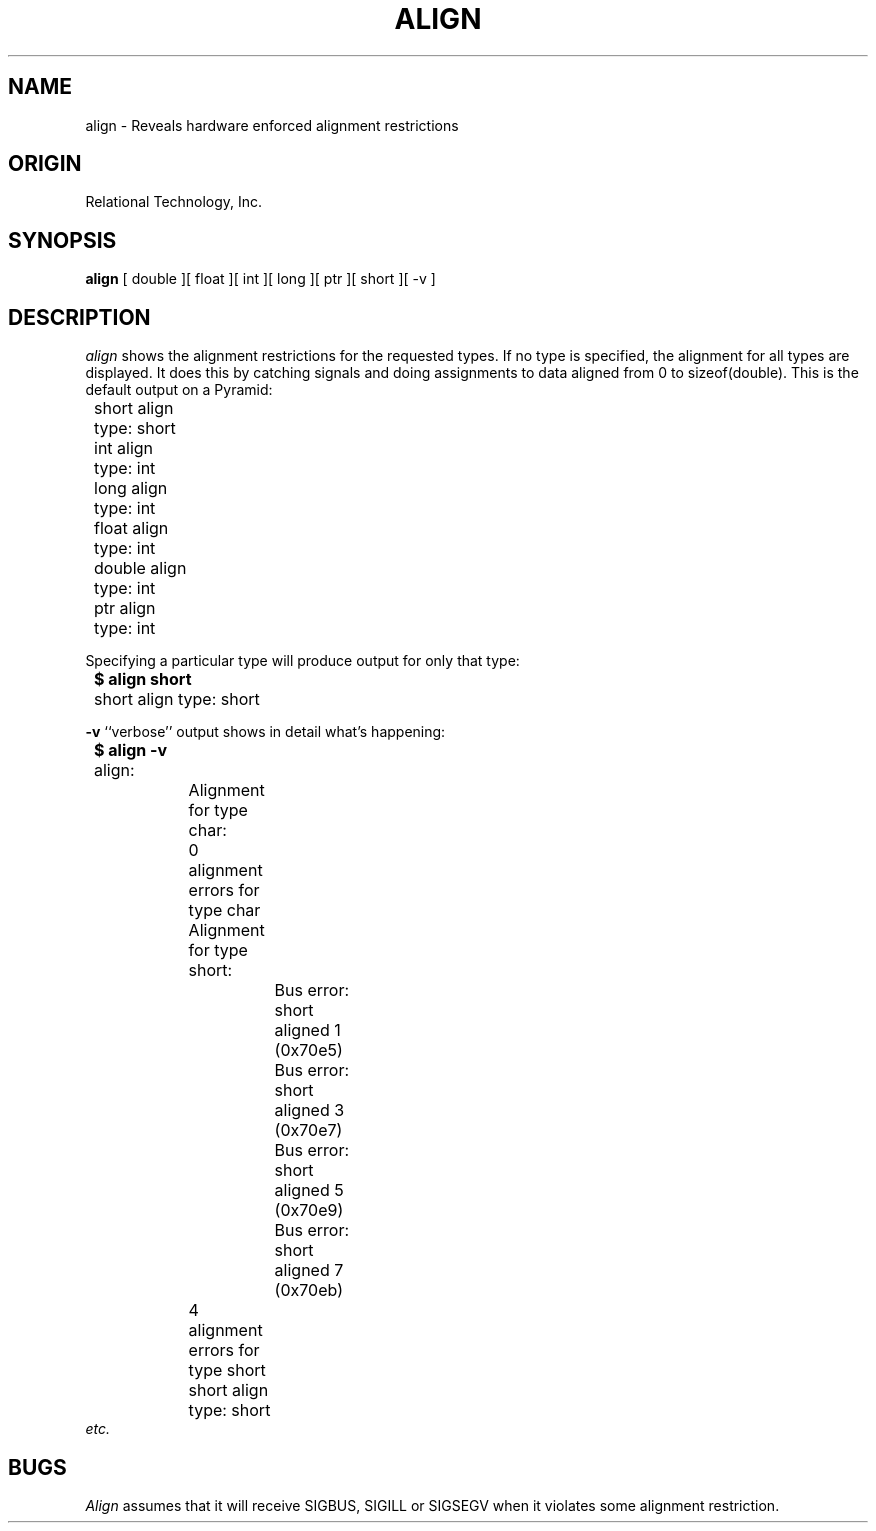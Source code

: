 .\"	$Header: /cmlib1/ingres63p.lib/unix/tools/port/eval/align.1,v 1.1 90/03/09 09:17:29 source Exp $
.TH ALIGN 1 "rti" "Relational Technology, Inc." "Relational Technology, Inc."
.ta 8n 16n 24n 32n 40n 48n 56n
.SH NAME
align \- Reveals hardware enforced alignment restrictions
.SH ORIGIN
Relational Technology, Inc.
.SH SYNOPSIS
.B align
[ double ][ float ][ int ][ long ][ ptr ][ short ][ -v ]
.SH DESCRIPTION
.I align
shows the alignment restrictions for the requested types.  If no type is
specified, the alignment for all types are displayed.  It does this by
catching signals and doing assignments to data aligned from 0
to sizeof(double).  This is the default output on a Pyramid:
.br
.nf

	short align type: short
	int align type: int
	long align type: int
	float align type: int
	double align type: int
	ptr align type: int
.fi
.PP
Specifying a particular type will produce output for only that type:
.br
.nf

.B "	$ align short"
	short align type: short
.fi
.PP
.B -v
``verbose'' output shows in detail what's happening:
.br
.nf

.B "	$ align -v"
	align:
		Alignment for type char:
		0 alignment errors for type char
	
		Alignment for type short:
			Bus error: short aligned 1 (0x70e5)
			Bus error: short aligned 3 (0x70e7)
			Bus error: short aligned 5 (0x70e9)
			Bus error: short aligned 7 (0x70eb)
		4 alignment errors for type short
	
		short align type: short
.fi
.I etc.
.SH BUGS
.I Align
assumes that it will receive SIGBUS, SIGILL or SIGSEGV when it violates
some alignment restriction.
